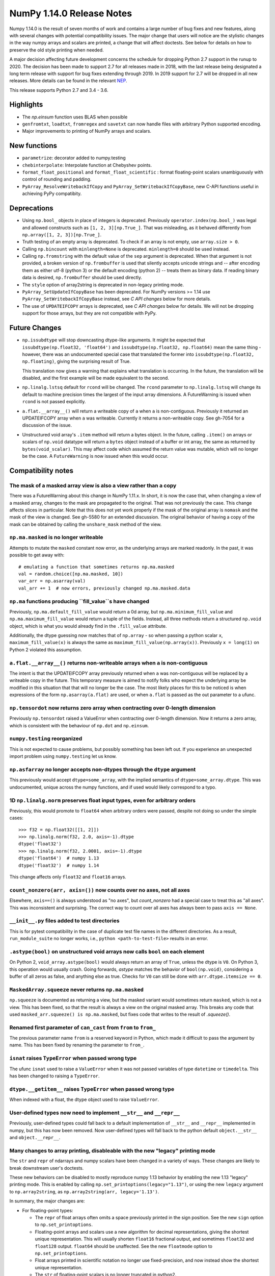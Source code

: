 ==========================
NumPy 1.14.0 Release Notes
==========================

Numpy 1.14.0 is the result of seven months of work and contains a large number
of bug fixes and new features, along with several changes with potential
compatibility issues. The major change that users will notice are the
stylistic changes in the way numpy arrays and scalars are printed, a change
that will affect doctests. See below for details on how to preserve the
old style printing when needed.

A major decision affecting future development concerns the schedule for
dropping Python 2.7 support in the runup to 2020. The decision has been made to
support 2.7 for all releases made in 2018, with the last release being
designated a long term release with support for bug fixes extending through
2019. In 2019 support for 2.7 will be dropped in all new releases. More details
can be found in the relevant NEP_.

This release supports Python 2.7 and 3.4 - 3.6.

.. _NEP: https://github.com/numpy/numpy/blob/master/doc/neps/dropping-python2.7-proposal.rst


Highlights
==========

* The `np.einsum` function uses BLAS when possible

* ``genfromtxt``, ``loadtxt``, ``fromregex`` and ``savetxt`` can now handle
  files with arbitrary Python supported encoding.

* Major improvements to printing of NumPy arrays and scalars.


New functions
=============

* ``parametrize``: decorator added to numpy.testing

* ``chebinterpolate``: Interpolate function at Chebyshev points.

* ``format_float_positional`` and ``format_float_scientific`` : format
  floating-point scalars unambiguously with control of rounding and padding.

* ``PyArray_ResolveWritebackIfCopy`` and ``PyArray_SetWritebackIfCopyBase``,
  new C-API functions useful in achieving PyPy compatibity.


Deprecations
============

* Using ``np.bool_`` objects in place of integers is deprecated.  Previously
  ``operator.index(np.bool_)`` was legal and allowed constructs such as
  ``[1, 2, 3][np.True_]``. That was misleading, as it behaved differently from
  ``np.array([1, 2, 3])[np.True_]``.

* Truth testing of an empty array is deprecated. To check if an array is not
  empty, use ``array.size > 0``.

* Calling ``np.bincount`` with ``minlength=None`` is deprecated.
  ``minlength=0`` should be used instead.

* Calling ``np.fromstring`` with the default value of the ``sep`` argument is
  deprecated.  When that argument is not provided, a broken version of
  ``np.frombuffer`` is used that silently accepts unicode strings and -- after
  encoding them as either utf-8 (python 3) or the default encoding
  (python 2) -- treats them as binary data. If reading binary data is
  desired, ``np.frombuffer`` should be used directly.

* The ``style`` option of array2string is deprecated in non-legacy printing mode.

* ``PyArray_SetUpdateIfCopyBase`` has been deprecated. For NumPy versions >= 1.14
  use ``PyArray_SetWritebackIfCopyBase`` instead, see `C API changes` below for
  more details.



* The use of ``UPDATEIFCOPY`` arrays is deprecated, see  `C API changes` below
  for details.  We will not be dropping support for those arrays, but they are
  not compatible with PyPy.


Future Changes
==============

* ``np.issubdtype`` will stop downcasting dtype-like arguments.
  It might be expected that ``issubdtype(np.float32, 'float64')`` and
  ``issubdtype(np.float32, np.float64)`` mean the same thing - however, there
  was an undocumented special case that translated the former into
  ``issubdtype(np.float32, np.floating)``, giving the surprising result of True.

  This translation now gives a warning that explains what translation is
  occurring.  In the future, the translation will be disabled, and the first
  example will be made equivalent to the second.

* ``np.linalg.lstsq`` default for ``rcond`` will be changed.  The ``rcond``
  parameter to ``np.linalg.lstsq`` will change its default to machine precision
  times the largest of the input array dimensions. A FutureWarning is issued
  when ``rcond`` is not passed explicitly.

* ``a.flat.__array__()`` will return a writeable copy of ``a`` when ``a`` is
  non-contiguous.  Previously it returned an UPDATEIFCOPY array when ``a`` was
  writeable. Currently it returns a non-writeable copy. See gh-7054 for a
  discussion of the issue.

* Unstructured void array's ``.item`` method will return a bytes object. In the
  future, calling ``.item()`` on arrays or scalars of ``np.void`` datatype will
  return a ``bytes`` object instead of a buffer or int array, the same as
  returned by ``bytes(void_scalar)``. This may affect code which assumed the
  return value was mutable, which will no longer be the case. A
  ``FutureWarning`` is now issued when this would occur.


Compatibility notes
===================

The mask of a masked array view is also a view rather than a copy
-----------------------------------------------------------------
There was a FutureWarning about this change in NumPy 1.11.x. In short, it is
now the case that, when changing a view of a masked array, changes to the mask
are propagated to the original. That was not previously the case. This change
affects slices in particular. Note that this does not yet work properly if the
mask of the original array is ``nomask`` and the mask of the view is changed.
See gh-5580 for an extended discussion. The original behavior of having a copy
of the mask can be obtained by calling the ``unshare_mask`` method of the view.

``np.ma.masked`` is no longer writeable
---------------------------------------
Attempts to mutate the ``masked`` constant now error, as the underlying arrays
are marked readonly. In the past, it was possible to get away with::

    # emulating a function that sometimes returns np.ma.masked
    val = random.choice([np.ma.masked, 10])
    var_arr = np.asarray(val)
    val_arr += 1  # now errors, previously changed np.ma.masked.data

``np.ma`` functions producing ``fill_value``s have changed
----------------------------------------------------------
Previously, ``np.ma.default_fill_value`` would return a 0d array, but
``np.ma.minimum_fill_value`` and ``np.ma.maximum_fill_value`` would return a
tuple of the fields. Instead, all three methods return a structured ``np.void``
object, which is what you would already find in the ``.fill_value`` attribute.

Additionally, the dtype guessing now matches that of ``np.array`` - so when
passing a python scalar ``x``, ``maximum_fill_value(x)`` is always the same as
``maximum_fill_value(np.array(x))``. Previously ``x = long(1)`` on Python 2
violated this assumption.

``a.flat.__array__()`` returns non-writeable arrays when ``a`` is non-contiguous
--------------------------------------------------------------------------------
The intent is that the UPDATEIFCOPY array previously returned when ``a`` was
non-contiguous will be replaced by a writeable copy in the future. This
temporary measure is aimed to notify folks who expect the underlying array be
modified in this situation that that will no longer be the case. The most
likely places for this to be noticed is when expressions of the form
``np.asarray(a.flat)`` are used, or when ``a.flat`` is passed as the out
parameter to a ufunc.

``np.tensordot`` now returns zero array when contracting over 0-length dimension
--------------------------------------------------------------------------------
Previously ``np.tensordot`` raised a ValueError when contracting over 0-length
dimension. Now it returns a zero array, which is consistent with the behaviour
of ``np.dot`` and ``np.einsum``.

``numpy.testing`` reorganized
-----------------------------
This is not expected to cause problems, but possibly something has been left
out. If you experience an unexpected import problem using ``numpy.testing``
let us know.

``np.asfarray`` no longer accepts non-dtypes through the ``dtype`` argument
---------------------------------------------------------------------------
This previously would accept ``dtype=some_array``, with the implied semantics
of ``dtype=some_array.dtype``. This was undocumented, unique across the numpy
functions, and if used would likely correspond to a typo.

1D ``np.linalg.norm`` preserves float input types, even for arbitrary orders
----------------------------------------------------------------------------
Previously, this would promote to ``float64`` when arbitrary orders were
passed, despite not doing so under the simple cases::

    >>> f32 = np.float32([[1, 2]])
    >>> np.linalg.norm(f32, 2.0, axis=-1).dtype
    dtype('float32')
    >>> np.linalg.norm(f32, 2.0001, axis=-1).dtype
    dtype('float64')  # numpy 1.13
    dtype('float32')  # numpy 1.14

This change affects only ``float32`` and ``float16`` arrays.

``count_nonzero(arr, axis=())`` now counts over no axes, not all axes
---------------------------------------------------------------------
Elsewhere, ``axis==()`` is always understood as "no axes", but
`count_nonzero` had a special case to treat this as "all axes". This was
inconsistent and surprising. The correct way to count over all axes has always
been to pass ``axis == None``.

``__init__.py`` files added to test directories
-----------------------------------------------
This is for pytest compatibility in the case of duplicate test file names in
the different directories. As a result, ``run_module_suite`` no longer works,
i.e., ``python <path-to-test-file>`` results in an error.

``.astype(bool)`` on unstructured void arrays now calls ``bool`` on each element
--------------------------------------------------------------------------------
On Python 2, ``void_array.astype(bool)`` would always return an array of
``True``, unless the dtype is ``V0``. On Python 3, this operation would usually
crash. Going forwards, `astype` matches the behavior of ``bool(np.void)``,
considering a buffer of all zeros as false, and anything else as true.
Checks for ``V0`` can still be done with ``arr.dtype.itemsize == 0``.

``MaskedArray.squeeze`` never returns ``np.ma.masked``
------------------------------------------------------
``np.squeeze`` is documented as returning a view, but the masked variant would
sometimes return ``masked``, which is not a view. This has been fixed, so that
the result is always a view on the original masked array.
This breaks any code that used ``masked_arr.squeeze() is np.ma.masked``, but
fixes code that writes to the result of `.squeeze()`.

Renamed first parameter of ``can_cast`` from ``from`` to ``from_``
------------------------------------------------------------------
The previous parameter name ``from`` is a reserved keyword in Python, which made
it difficult to pass the argument by name. This has been fixed by renaming
the parameter to ``from_``.

``isnat`` raises ``TypeError`` when passed wrong type
------------------------------------------------------
The ufunc ``isnat`` used to raise a ``ValueError`` when it was not passed
variables of type ``datetime`` or ``timedelta``. This has been changed to
raising a ``TypeError``.

``dtype.__getitem__`` raises ``TypeError`` when passed wrong type
-----------------------------------------------------------------
When indexed with a float, the dtype object used to raise ``ValueError``.

User-defined types now need to implement ``__str__`` and ``__repr__``
---------------------------------------------------------------------
Previously, user-defined types could fall back to a default implementation of
``__str__`` and ``__repr__`` implemented in numpy, but this has now been
removed. Now user-defined types will fall back to the python default
``object.__str__`` and ``object.__repr__``.

Many changes to array printing, disableable with the new "legacy" printing mode
-------------------------------------------------------------------------------
The ``str`` and ``repr`` of ndarrays and numpy scalars have been changed in
a variety of ways. These changes are likely to break downstream user's
doctests.

These new behaviors can be disabled to mostly reproduce numpy 1.13 behavior by
enabling the new 1.13 "legacy" printing mode. This is enabled by calling
``np.set_printoptions(legacy="1.13")``, or using the new ``legacy`` argument to
``np.array2string``, as ``np.array2string(arr, legacy='1.13')``.

In summary, the major changes are:

* For floating-point types:

  * The ``repr`` of float arrays often omits a space previously printed
    in the sign position. See the new ``sign`` option to ``np.set_printoptions``.
  * Floating-point arrays and scalars use a new algorithm for decimal
    representations, giving the shortest unique representation. This will
    usually shorten ``float16`` fractional output, and sometimes ``float32`` and
    ``float128`` output. ``float64`` should be unaffected.  See the new
    ``floatmode`` option to ``np.set_printoptions``.
  * Float arrays printed in scientific notation no longer use fixed-precision,
    and now instead show the shortest unique representation.
  * The ``str`` of floating-point scalars is no longer truncated in python2.

* For other data types:

  * Non-finite complex scalars print like ``nanj`` instead of ``nan*j``.
  * ``NaT`` values in datetime arrays are now properly aligned.
  * Arrays and scalars of ``np.void`` datatype are now printed using hex
    notation.

* For line-wrapping:

  * The "dtype" part of ndarray reprs will now be printed on the next line
    if there isn't space on the last line of array output.
  * The ``linewidth`` format option is now always respected.
    The `repr` or `str` of an array will never exceed this, unless a single
    element is too wide.
  * The last line of an array string will never have more elements than earlier
    lines.
  * An extra space is no longer inserted on the first line if the elements are
    too wide.

* For summarization (the use of ``...`` to shorten long arrays):

  * A trailing comma is no longer inserted for ``str``.
    Previously, ``str(np.arange(1001))`` gave
    ``'[   0    1    2 ...,  998  999 1000]'``, which has an extra comma.
  * For arrays of 2-D and beyond, when ``...`` is printed on its own line in
    order to summarize any but the last axis, newlines are now appended to that
    line to match its leading newlines and a trailing space character is
    removed.

* ``MaskedArray`` arrays now separate printed elements with commas, always
  print the dtype, and correctly wrap the elements of long arrays to multiple
  lines. If there is more than 1 dimension, the array attributes are now
  printed in a new "left-justified" printing style.
* ``recarray`` arrays no longer print a trailing space before their dtype, and
  wrap to the right number of columns.
* 0d arrays no longer have their own idiosyncratic implementations of ``str``
  and ``repr``. The ``style`` argument to ``np.array2string`` is deprecated.
* Arrays of ``bool`` datatype will omit the datatype in the ``repr``.
* User-defined ``dtypes`` (subclasses of ``np.generic``) now need to
  implement ``__str__`` and ``__repr__``.

Some of these changes are described in more detail below. If you need to retain
the previous behavior for doctests or other reasons, you may want to do
something like::

    # FIXME: We need the str/repr formatting used in Numpy < 1.14.
    try:
        np.set_printoptions(legacy='1.13')
    except TypeError:
        pass


C API changes
=============

PyPy compatible alternative to ``UPDATEIFCOPY`` arrays
------------------------------------------------------
``UPDATEIFCOPY`` arrays are contiguous copies of existing arrays, possibly with
different dimensions, whose contents are copied back to the original array when
their refcount goes to zero and they are deallocated. Because PyPy does not use
refcounts, they do not function correctly with PyPy. NumPy is in the process of
eliminating their use internally and two new C-API functions,

* ``PyArray_SetWritebackIfCopyBase``
* ``PyArray_ResolveWritebackIfCopy``,

have been added together with a complimentary flag,
``NPY_ARRAY_WRITEBACKIFCOPY``. Using the new functionality also requires that
some flags be changed when new arrays are created, to wit:
``NPY_ARRAY_INOUT_ARRAY`` should be replaced by ``NPY_ARRAY_INOUT_ARRAY2`` and
``NPY_ARRAY_INOUT_FARRAY`` should be replaced by ``NPY_ARRAY_INOUT_FARRAY2``.
Arrays created with these new flags will then have the ``WRITEBACKIFCOPY``
semantics.

If PyPy compatibility is not a concern, these new functions can be ignored,
although there will be a ``DeprecationWarning``. If you do wish to pursue PyPy
compatibility, more information on these functions and their use may be found
in the c-api_ documentation and the example in how-to-extend_.

.. _c-api: https://github.com/numpy/numpy/blob/master/doc/source/reference/c-api.array.rst
.. _how-to-extend: https://github.com/numpy/numpy/blob/master/doc/source/user/c-info.how-to-extend.rst
Support for ``dtype=object`` in ``isinf``, ``isnan``, ``isfinite``
Support for ``dtype=object`` in ``isnan``, ``isinf``, ``isfinite``
------------------------------------------------------------------
Support added for any object types that define ``__float__``, ``__complex__``,
or ``__int__``. The return value for ``object`` inputs contains Python
``bool``s and is of type ``object``.


New Features
============

Encoding argument for text IO functions
---------------------------------------
``genfromtxt``, ``loadtxt``, ``fromregex`` and ``savetxt`` can now handle files
with arbitrary encoding supported by Python via the encoding argument.
For backward compatibility the argument defaults to the special ``bytes`` value
which continues to treat text as raw byte values and continues to pass latin1
encoded bytes to custom converters.
Using any other value (including ``None`` for system default) will switch the
functions to real text IO so one receives unicode strings instead of bytes in
the resulting arrays.

External ``nose`` plugins are usable by ``numpy.testing.Tester``
----------------------------------------------------------------
``numpy.testing.Tester`` is now aware of ``nose`` plugins that are outside the
``nose`` built-in ones.  This allows using, for example, ``nose-timer`` like
so:  ``np.test(extra_argv=['--with-timer', '--timer-top-n', '20'])`` to
obtain the runtime of the 20 slowest tests.  An extra keyword ``timer`` was
also added to ``Tester.test``, so ``np.test(timer=20)`` will also report the 20
slowest tests.

``parametrize`` decorator added to ``numpy.testing``
----------------------------------------------------
A basic ``parametrize`` decorator is now available in ``numpy.testing``. It is
intended to allow rewriting yield based tests that have been deprecated in
pytest so as to facilitate the transition to pytest in the future. The nose
testing framework has not been supported for several years and looks like
abandonware.

The new ``parametrize`` decorator does not have the full functionality of the
one in pytest. It doesn't work for classes, doesn't support nesting, and does
not substitute variable names. Even so, it should be adequate to rewrite the
NumPy tests.

``chebinterpolate`` function added to ``numpy.polynomial.chebyshev``
--------------------------------------------------------------------
The new ``chebinterpolate`` function interpolates a given function at the
Chebyshev points of the first kind. A new ``Chebyshev.interpolate`` class
method adds support for interpolation over arbitrary intervals using the scaled
and shifted Chebyshev points of the first kind.

Support for reading lzma compressed text files in Python 3
----------------------------------------------------------
With Python versions containing the ``lzma`` module the text IO functions can
now transparently read from files with ``xz`` or ``lzma`` extension.

``sign`` option added to ``np.setprintoptions`` and ``np.array2string``
-----------------------------------------------------------------------
This option controls printing of the sign of floating-point types, and may be
one of the characters '-', '+' or ' '. With '+' numpy always prints the sign of
positive values, with ' ' it always prints a space (whitespace character) in
the sign position of positive values, and with '-' it will omit the sign
character for positive values. The new default is '-'.

This new default changes the float output relative to numpy 1.13. The old
behavior can be obtained in 1.13 "legacy" printing mode, see compatibility
notes above.

``hermitian`` option added to``np.linalg.matrix_rank``
------------------------------------------------------
The new ``hermitian`` option allows choosing between standard SVD based matrix
rank calculation and the more efficient eigenvalue based method for
symmetric/hermitian matrices.

``threshold`` and ``edgeitems`` options added to ``np.array2string``
--------------------------------------------------------------------
These options could previously be controlled using ``np.set_printoptions``, but
now can be changed on a per-call basis as arguments to ``np.array2string``.

``concatenate`` and ``stack`` gained an ``out`` argument
--------------------------------------------------------
A preallocated buffer of the desired dtype can now be used for the output of
these functions.

Support for PGI flang compiler on Windows
-----------------------------------------
The PGI flang compiler is a Fortran front end for LLVM released by NVIDIA under
the Apache 2 license. It can be invoked by ::

    python setup.py config --compiler=clang --fcompiler=flang install

There is little experience with this new compiler, so any feedback from people
using it will be appreciated.


Improvements
============

Numerator degrees of freedom in ``random.noncentral_f`` need only be positive.
------------------------------------------------------------------------------
Prior to NumPy 1.14.0, the numerator degrees of freedom needed to be > 1, but
the distribution is valid for values > 0, which is the new requirement.

The GIL is released for all ``np.einsum`` variations
----------------------------------------------------
Some specific loop structures which have an accelerated loop version
did not release the GIL prior to NumPy 1.14.0.  This oversight has been
fixed.

The `np.einsum` function will use BLAS when possible and optimize by default
----------------------------------------------------------------------------
The ``np.einsum`` function will now call ``np.tensordot`` when appropriate.
Because ``np.tensordot`` uses BLAS when possible, that will speed up execution.
By default, ``np.einsum`` will also attempt optimization as the overhead is
small relative to the potential improvement in speed.

``f2py`` now handles arrays of dimension 0
------------------------------------------
``f2py`` now allows for the allocation of arrays of dimension 0. This allows
for more consistent handling of corner cases downstream.

``numpy.distutils`` supports using MSVC and mingw64-gfortran together
---------------------------------------------------------------------
Numpy distutils now supports using Mingw64 gfortran and MSVC compilers
together. This enables the production of Python extension modules on Windows
containing Fortran code while retaining compatibility with the
binaries distributed by Python.org. Not all use cases are supported,
but most common ways to wrap Fortran for Python are functional.

Compilation in this mode is usually enabled automatically, and can be
selected via the ``--fcompiler`` and ``--compiler`` options to
``setup.py``. Moreover, linking Fortran codes to static OpenBLAS is
supported; by default a gfortran compatible static archive
``openblas.a`` is looked for.

``np.linalg.pinv`` now works on stacked matrices
------------------------------------------------
Previously it was limited to a single 2d array.

``numpy.save`` aligns data to 64 bytes instead of 16
----------------------------------------------------
Saving NumPy arrays in the ``npy`` format with ``numpy.save`` inserts
padding before the array data to align it at 64 bytes.  Previously
this was only 16 bytes (and sometimes less due to a bug in the code
for version 2).  Now the alignment is 64 bytes, which matches the
widest SIMD instruction set commonly available, and is also the most
common cache line size.  This makes ``npy`` files easier to use in
programs which open them with ``mmap``, especially on Linux where an
``mmap`` offset must be a multiple of the page size.

NPZ files now can be written without using temporary files
----------------------------------------------------------
In Python 3.6+ ``numpy.savez`` and ``numpy.savez_compressed`` now write
directly to a ZIP file, without creating intermediate temporary files.

Better support for empty structured and string types
----------------------------------------------------
Structured types can contain zero fields, and string dtypes can contain zero
characters. Zero-length strings still cannot be created directly, and must be
constructed through structured dtypes::

    str0 = np.empty(10, np.dtype([('v', str, N)]))['v']
    void0 = np.empty(10, np.void)

It was always possible to work with these, but the following operations are
now supported for these arrays:

 * `arr.sort()`
 * `arr.view(bytes)`
 * `arr.resize(...)`
 * `pickle.dumps(arr)`

Support for ``decimal.Decimal`` in ``np.lib.financial``
-------------------------------------------------------
Unless otherwise stated all functions within the ``financial`` package now
support using the ``decimal.Decimal`` built-in type.

Float printing now uses "dragon4" algorithm for shortest decimal representation
-------------------------------------------------------------------------------
The ``str`` and ``repr`` of floating-point values (16, 32, 64 and 128 bit) are
now printed to give the shortest decimal representation which uniquely
identifies the value from others of the same type. Previously this was only
true for ``float64`` values. The remaining float types will now often be shorter
than in numpy 1.13. Arrays printed in scientific notation now also use the
shortest scientific representation, instead of fixed precision as before.

 Additionally, the `str` of float scalars scalars will no longer be truncated
 in python2, unlike python2 `float`s.  `np.double` scalars now have a ``str``
 and ``repr`` identical to that of a python3 float.

New functions ``np.format_float_scientific`` and ``np.format_float_positional``
are provided to generate these decimal representations.

A new option ``floatmode`` has been added to ``np.set_printoptions`` and
``np.array2string``, which gives control over uniqueness and rounding of
printed elements in an array. The new default is ``floatmode='maxprec'`` with
``precision=8``, which will print at most 8 fractional digits, or fewer if an
element can be uniquely represented with fewer. A useful new mode is
``floatmode="unique"``, which will output enough digits to specify the array
elements uniquely.

Numpy complex-floating-scalars with values like ``inf*j`` or ``nan*j`` now
print as ``infj`` and ``nanj``, like the pure-python ``complex`` type.

The ``FloatFormat`` and ``LongFloatFormat`` classes are deprecated and should
both be replaced by ``FloatingFormat``. Similarly ``ComplexFormat`` and
``LongComplexFormat`` should be replaced by ``ComplexFloatingFormat``.

``void`` datatype elements are now printed in hex notation
----------------------------------------------------------
A hex representation compatible with the python ``bytes`` type is now printed
for unstructured ``np.void`` elements, e.g., ``V4`` datatype. Previously, in
python2 the raw void data of the element was printed to stdout, or in python3
the integer byte values were shown.

printing style for ``void`` datatypes is now independently customizable
-----------------------------------------------------------------------
The printing style of ``np.void`` arrays is now independently customizable
using the ``formatter`` argument to ``np.set_printoptions``, using the
``'void'`` key, instead of the catch-all ``numpystr`` key as before.

Reduced memory usage of ``np.loadtxt``
--------------------------------------
``np.loadtxt`` now reads files in chunks instead of all at once which decreases
its memory usage significantly for large files.


Changes
=======

Multiple-field indexing/assignment of structured arrays
-------------------------------------------------------
The indexing and assignment of structured arrays with multiple fields has
changed in a number of ways, as warned about in previous releases.

First, indexing a structured array with multiple fields, e.g.,
``arr[['f1', 'f3']]``, returns a view into the original array instead of a
copy. The returned view will have extra padding bytes corresponding to
intervening fields in the original array, unlike the copy in 1.13, which will
affect code such as ``arr[['f1', 'f3']].view(newdtype)``.

Second, assignment between structured arrays will now occur "by position"
instead of "by field name". The Nth field of the destination will be set to the
Nth field of the source regardless of field name, unlike in numpy versions 1.6
to 1.13 in which fields in the destination array were set to the
identically-named field in the source array or to 0 if the source did not have
a field.

Correspondingly, the order of fields in a structured dtypes now matters when
computing dtype equality. For example, with the dtypes ::

    x = dtype({'names': ['A', 'B'], 'formats': ['i4', 'f4'], 'offsets': [0, 4]})
    y = dtype({'names': ['B', 'A'], 'formats': ['f4', 'i4'], 'offsets': [4, 0]})

the expression ``x == y`` will now return ``False``, unlike before.
This makes dictionary based dtype specifications like
``dtype({'a': ('i4', 0), 'b': ('f4', 4)})`` dangerous in python < 3.6
since dict key order is not preserved in those versions.

Assignment from a structured array to a boolean array now raises a ValueError,
unlike in 1.13, where it always set the destination elements to ``True``.

Assignment from structured array with more than one field to a non-structured
array now raises a ValueError. In 1.13 this copied just the first field of the
source to the destination.

Using field "titles" in multiple-field indexing is now disallowed, as is
repeating a field name in a multiple-field index.

The documentation for structured arrays in the user guide has been
significantly updated to reflect these changes.

Integer and Void scalars are now unaffected by ``np.set_string_function``
-------------------------------------------------------------------------
Previously, unlike most other numpy scalars, the ``str`` and ``repr`` of
integer and void scalars could be controlled by ``np.set_string_function``.
This is no longer possible.

0d array printing changed, ``style`` arg of array2string deprecated
-------------------------------------------------------------------
Previously the ``str`` and ``repr`` of 0d arrays had idiosyncratic
implementations which returned ``str(a.item())`` and ``'array(' +
repr(a.item()) + ')'`` respectively for 0d array ``a``, unlike both numpy
scalars and higher dimension ndarrays.

Now, the ``str`` of a 0d array acts like a numpy scalar using ``str(a[()])``
and the ``repr`` acts like higher dimension arrays using ``formatter(a[()])``,
where  ``formatter``  can be specified using ``np.set_printoptions``. The
``style`` argument of ``np.array2string`` is deprecated.

This new behavior is disabled in 1.13 legacy printing mode, see compatibility
notes above.

Seeding ``RandomState`` using an array requires a 1-d array
-----------------------------------------------------------
``RandomState`` previously would accept empty arrays or arrays with 2 or more
dimensions, which resulted in either a failure to seed (empty arrays) or for
some of the passed values to be ignored when setting the seed.

``MaskedArray`` objects show a more useful ``repr``
---------------------------------------------------
The ``repr`` of a ``MaskedArray`` is now closer to the python code that would
produce it, with arrays now being shown with commas and dtypes. Like the other
formatting changes, this can be disabled with the 1.13 legacy printing mode in
order to help transition doctests.

The ``repr`` of ``np.polynomial`` classes is more explicit
----------------------------------------------------------
It now shows the domain and window parameters as keyword arguments to make
them more clear::

    >>> np.polynomial.Polynomial(range(4))
    Polynomial([0.,  1.,  2.,  3.], domain=[-1,  1], window=[-1,  1])
